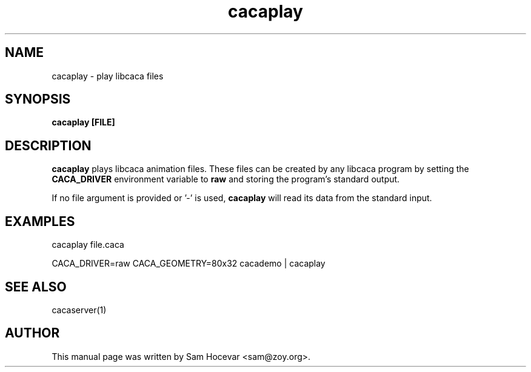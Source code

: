 .TH cacaplay 1 "2006-11-10" "libcaca"
.SH NAME
cacaplay \- play libcaca files
.SH SYNOPSIS
.B cacaplay [FILE]
.RI
.SH DESCRIPTION
.B cacaplay
plays libcaca animation files. These files can be created by any libcaca
program by setting the
.B CACA_DRIVER
environment variable to
.B "raw"
and storing the program's standard output.

If no file argument is provided or '\-' is used,
.B cacaplay
will read its data from the standard input.
.SH EXAMPLES
cacaplay file.caca

CACA_DRIVER=raw CACA_GEOMETRY=80x32 cacademo | cacaplay
.SH SEE ALSO
cacaserver(1)
.SH AUTHOR
This manual page was written by Sam Hocevar <sam@zoy.org>.
